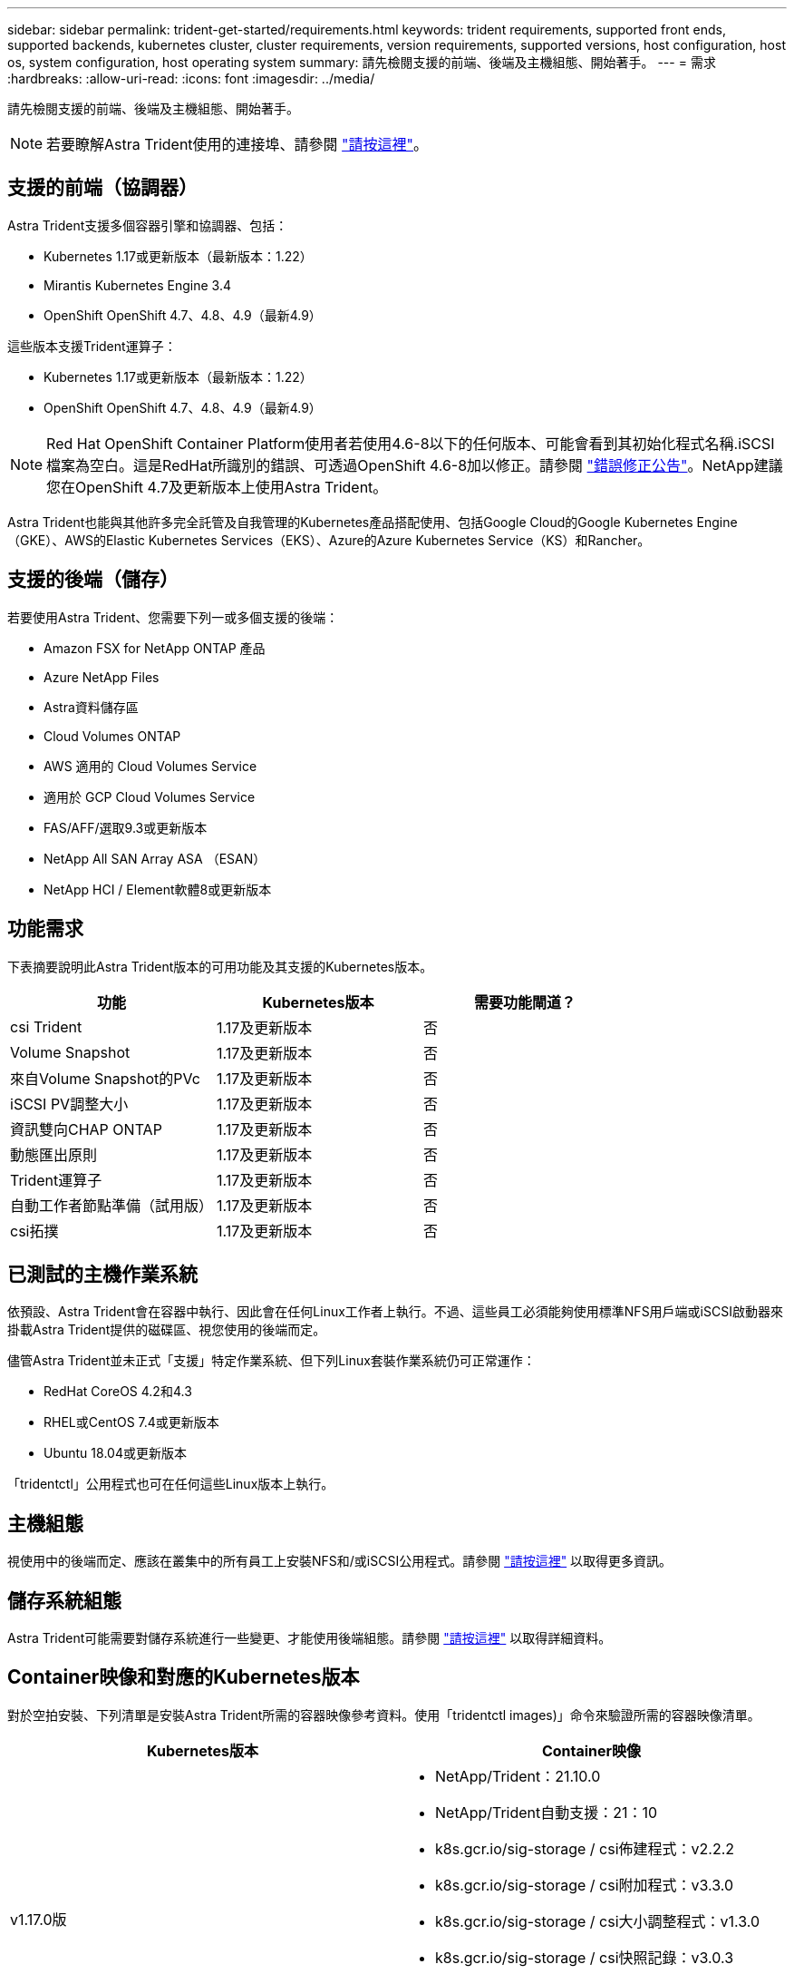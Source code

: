 ---
sidebar: sidebar 
permalink: trident-get-started/requirements.html 
keywords: trident requirements, supported front ends, supported backends, kubernetes cluster, cluster requirements, version requirements, supported versions, host configuration, host os, system configuration, host operating system 
summary: 請先檢閱支援的前端、後端及主機組態、開始著手。 
---
= 需求
:hardbreaks:
:allow-uri-read: 
:icons: font
:imagesdir: ../media/


請先檢閱支援的前端、後端及主機組態、開始著手。


NOTE: 若要瞭解Astra Trident使用的連接埠、請參閱 link:../trident-reference/trident-ports.html["請按這裡"^]。



== 支援的前端（協調器）

Astra Trident支援多個容器引擎和協調器、包括：

* Kubernetes 1.17或更新版本（最新版本：1.22）
* Mirantis Kubernetes Engine 3.4
* OpenShift OpenShift 4.7、4.8、4.9（最新4.9）


這些版本支援Trident運算子：

* Kubernetes 1.17或更新版本（最新版本：1.22）
* OpenShift OpenShift 4.7、4.8、4.9（最新4.9）



NOTE: Red Hat OpenShift Container Platform使用者若使用4.6-8以下的任何版本、可能會看到其初始化程式名稱.iSCSI檔案為空白。這是RedHat所識別的錯誤、可透過OpenShift 4.6-8加以修正。請參閱 https://access.redhat.com/errata/RHSA-2020:5259/["錯誤修正公告"^]。NetApp建議您在OpenShift 4.7及更新版本上使用Astra Trident。

Astra Trident也能與其他許多完全託管及自我管理的Kubernetes產品搭配使用、包括Google Cloud的Google Kubernetes Engine（GKE）、AWS的Elastic Kubernetes Services（EKS）、Azure的Azure Kubernetes Service（KS）和Rancher。



== 支援的後端（儲存）

若要使用Astra Trident、您需要下列一或多個支援的後端：

* Amazon FSX for NetApp ONTAP 產品
* Azure NetApp Files
* Astra資料儲存區
* Cloud Volumes ONTAP
* AWS 適用的 Cloud Volumes Service
* 適用於 GCP Cloud Volumes Service
* FAS/AFF/選取9.3或更新版本
* NetApp All SAN Array ASA （ESAN）
* NetApp HCI / Element軟體8或更新版本




== 功能需求

下表摘要說明此Astra Trident版本的可用功能及其支援的Kubernetes版本。

[cols="3"]
|===
| 功能 | Kubernetes版本 | 需要功能閘道？ 


| csi Trident  a| 
1.17及更新版本
 a| 
否



| Volume Snapshot  a| 
1.17及更新版本
 a| 
否



| 來自Volume Snapshot的PVc  a| 
1.17及更新版本
 a| 
否



| iSCSI PV調整大小  a| 
1.17及更新版本
 a| 
否



| 資訊雙向CHAP ONTAP  a| 
1.17及更新版本
 a| 
否



| 動態匯出原則  a| 
1.17及更新版本
 a| 
否



| Trident運算子  a| 
1.17及更新版本
 a| 
否



| 自動工作者節點準備（試用版）  a| 
1.17及更新版本
 a| 
否



| csi拓撲  a| 
1.17及更新版本
 a| 
否

|===


== 已測試的主機作業系統

依預設、Astra Trident會在容器中執行、因此會在任何Linux工作者上執行。不過、這些員工必須能夠使用標準NFS用戶端或iSCSI啟動器來掛載Astra Trident提供的磁碟區、視您使用的後端而定。

儘管Astra Trident並未正式「支援」特定作業系統、但下列Linux套裝作業系統仍可正常運作：

* RedHat CoreOS 4.2和4.3
* RHEL或CentOS 7.4或更新版本
* Ubuntu 18.04或更新版本


「tridentctl」公用程式也可在任何這些Linux版本上執行。



== 主機組態

視使用中的後端而定、應該在叢集中的所有員工上安裝NFS和/或iSCSI公用程式。請參閱 link:../trident-use/worker-node-prep.html["請按這裡"^] 以取得更多資訊。



== 儲存系統組態

Astra Trident可能需要對儲存系統進行一些變更、才能使用後端組態。請參閱 link:../trident-use/backends.html["請按這裡"^] 以取得詳細資料。



== Container映像和對應的Kubernetes版本

對於空拍安裝、下列清單是安裝Astra Trident所需的容器映像參考資料。使用「tridentctl images)」命令來驗證所需的容器映像清單。

[cols="2"]
|===
| Kubernetes版本 | Container映像 


| v1.17.0版  a| 
* NetApp/Trident：21.10.0
* NetApp/Trident自動支援：21：10
* k8s.gcr.io/sig-storage / csi佈建程式：v2.2.2
* k8s.gcr.io/sig-storage / csi附加程式：v3.3.0
* k8s.gcr.io/sig-storage / csi大小調整程式：v1.3.0
* k8s.gcr.io/sig-storage / csi快照記錄：v3.0.3
* k8s.gcr.io/sig-storage / csi節點驅動程式登錄程式：v2.3.0
* NetApp/Trident營運者：21.10.0（選用）




| v1.18.0  a| 
* NetApp/Trident：21.10.0
* NetApp/Trident自動支援：21：10
* k8s.gcr.io/sig-storage / csi佈建程式：v2.2.2
* k8s.gcr.io/sig-storage / csi附加程式：v3.3.0
* k8s.gcr.io/sig-storage / csi大小調整程式：v1.3.0
* k8s.gcr.io/sig-storage / csi快照記錄：v3.0.3
* k8s.gcr.io/sig-storage / csi節點驅動程式登錄程式：v2.3.0
* NetApp/Trident營運者：21.10.0（選用）




| v1.19.0版  a| 
* NetApp/Trident：21.10.0
* NetApp/Trident自動支援：21：10
* k8s.gcr.io/sig-storage / csi佈建程式：v2.2.2
* k8s.gcr.io/sig-storage / csi附加程式：v3.3.0
* k8s.gcr.io/sig-storage / csi大小調整程式：v1.3.0
* k8s.gcr.io/sig-storage / csi快照記錄：v3.0.3
* k8s.gcr.io/sig-storage / csi節點驅動程式登錄程式：v2.3.0
* NetApp/Trident營運者：21.10.0（選用）




| v1.20.0  a| 
* NetApp/Trident：21.10.0
* NetApp/Trident自動支援：21：10
* k8s.gcr.io/sig-storage / csi佈建程式：v3.0.0
* k8s.gcr.io/sig-storage / csi附加程式：v3.3.0
* k8s.gcr.io/sig-storage / csi大小調整程式：v1.3.0
* k8s.gcr.io/sig-storage / csi快照記錄：v3.0.3
* k8s.gcr.io/sig-storage / csi節點驅動程式登錄程式：v2.3.0
* NetApp/Trident營運者：21.10.0（選用）




| 1.21.0版  a| 
* NetApp/Trident：21.10.0
* NetApp/Trident自動支援：21：10
* k8s.gcr.io/sig-storage / csi佈建程式：v3.0.0
* k8s.gcr.io/sig-storage / csi附加程式：v3.3.0
* k8s.gcr.io/sig-storage / csi大小調整程式：v1.3.0
* k8s.gcr.io/sig-storage / csi快照記錄：v3.0.3
* k8s.gcr.io/sig-storage / csi節點驅動程式登錄程式：v2.3.0
* NetApp/Trident營運者：21.10.0（選用）




| 1.22.0版  a| 
* NetApp/Trident：21.10.0
* NetApp/Trident自動支援：21：10
* k8s.gcr.io/sig-storage / csi佈建程式：v3.0.0
* k8s.gcr.io/sig-storage / csi附加程式：v3.3.0
* k8s.gcr.io/sig-storage / csi大小調整程式：v1.3.0
* k8s.gcr.io/sig-storage / csi快照記錄：v3.0.3
* k8s.gcr.io/sig-storage / csi節點驅動程式登錄程式：v2.3.0
* NetApp/Trident營運者：21.10.0（選用）


|===

NOTE: 在Kubernetes版本1.20及更新版本上、只有在「v1」版本提供「volumesnapshots.snapshot.storage」CRD的情況下、才能使用已驗證的「k8s.gcr.io/sig-storage / csi快照：v4.x」映像。如果「v1Beta1」版本使用/不使用「v1」版本來提供CRD、請使用已驗證的「k8s.gcr.IO/SIG-storage / cscs-snapshotter：v3.x」影像。
